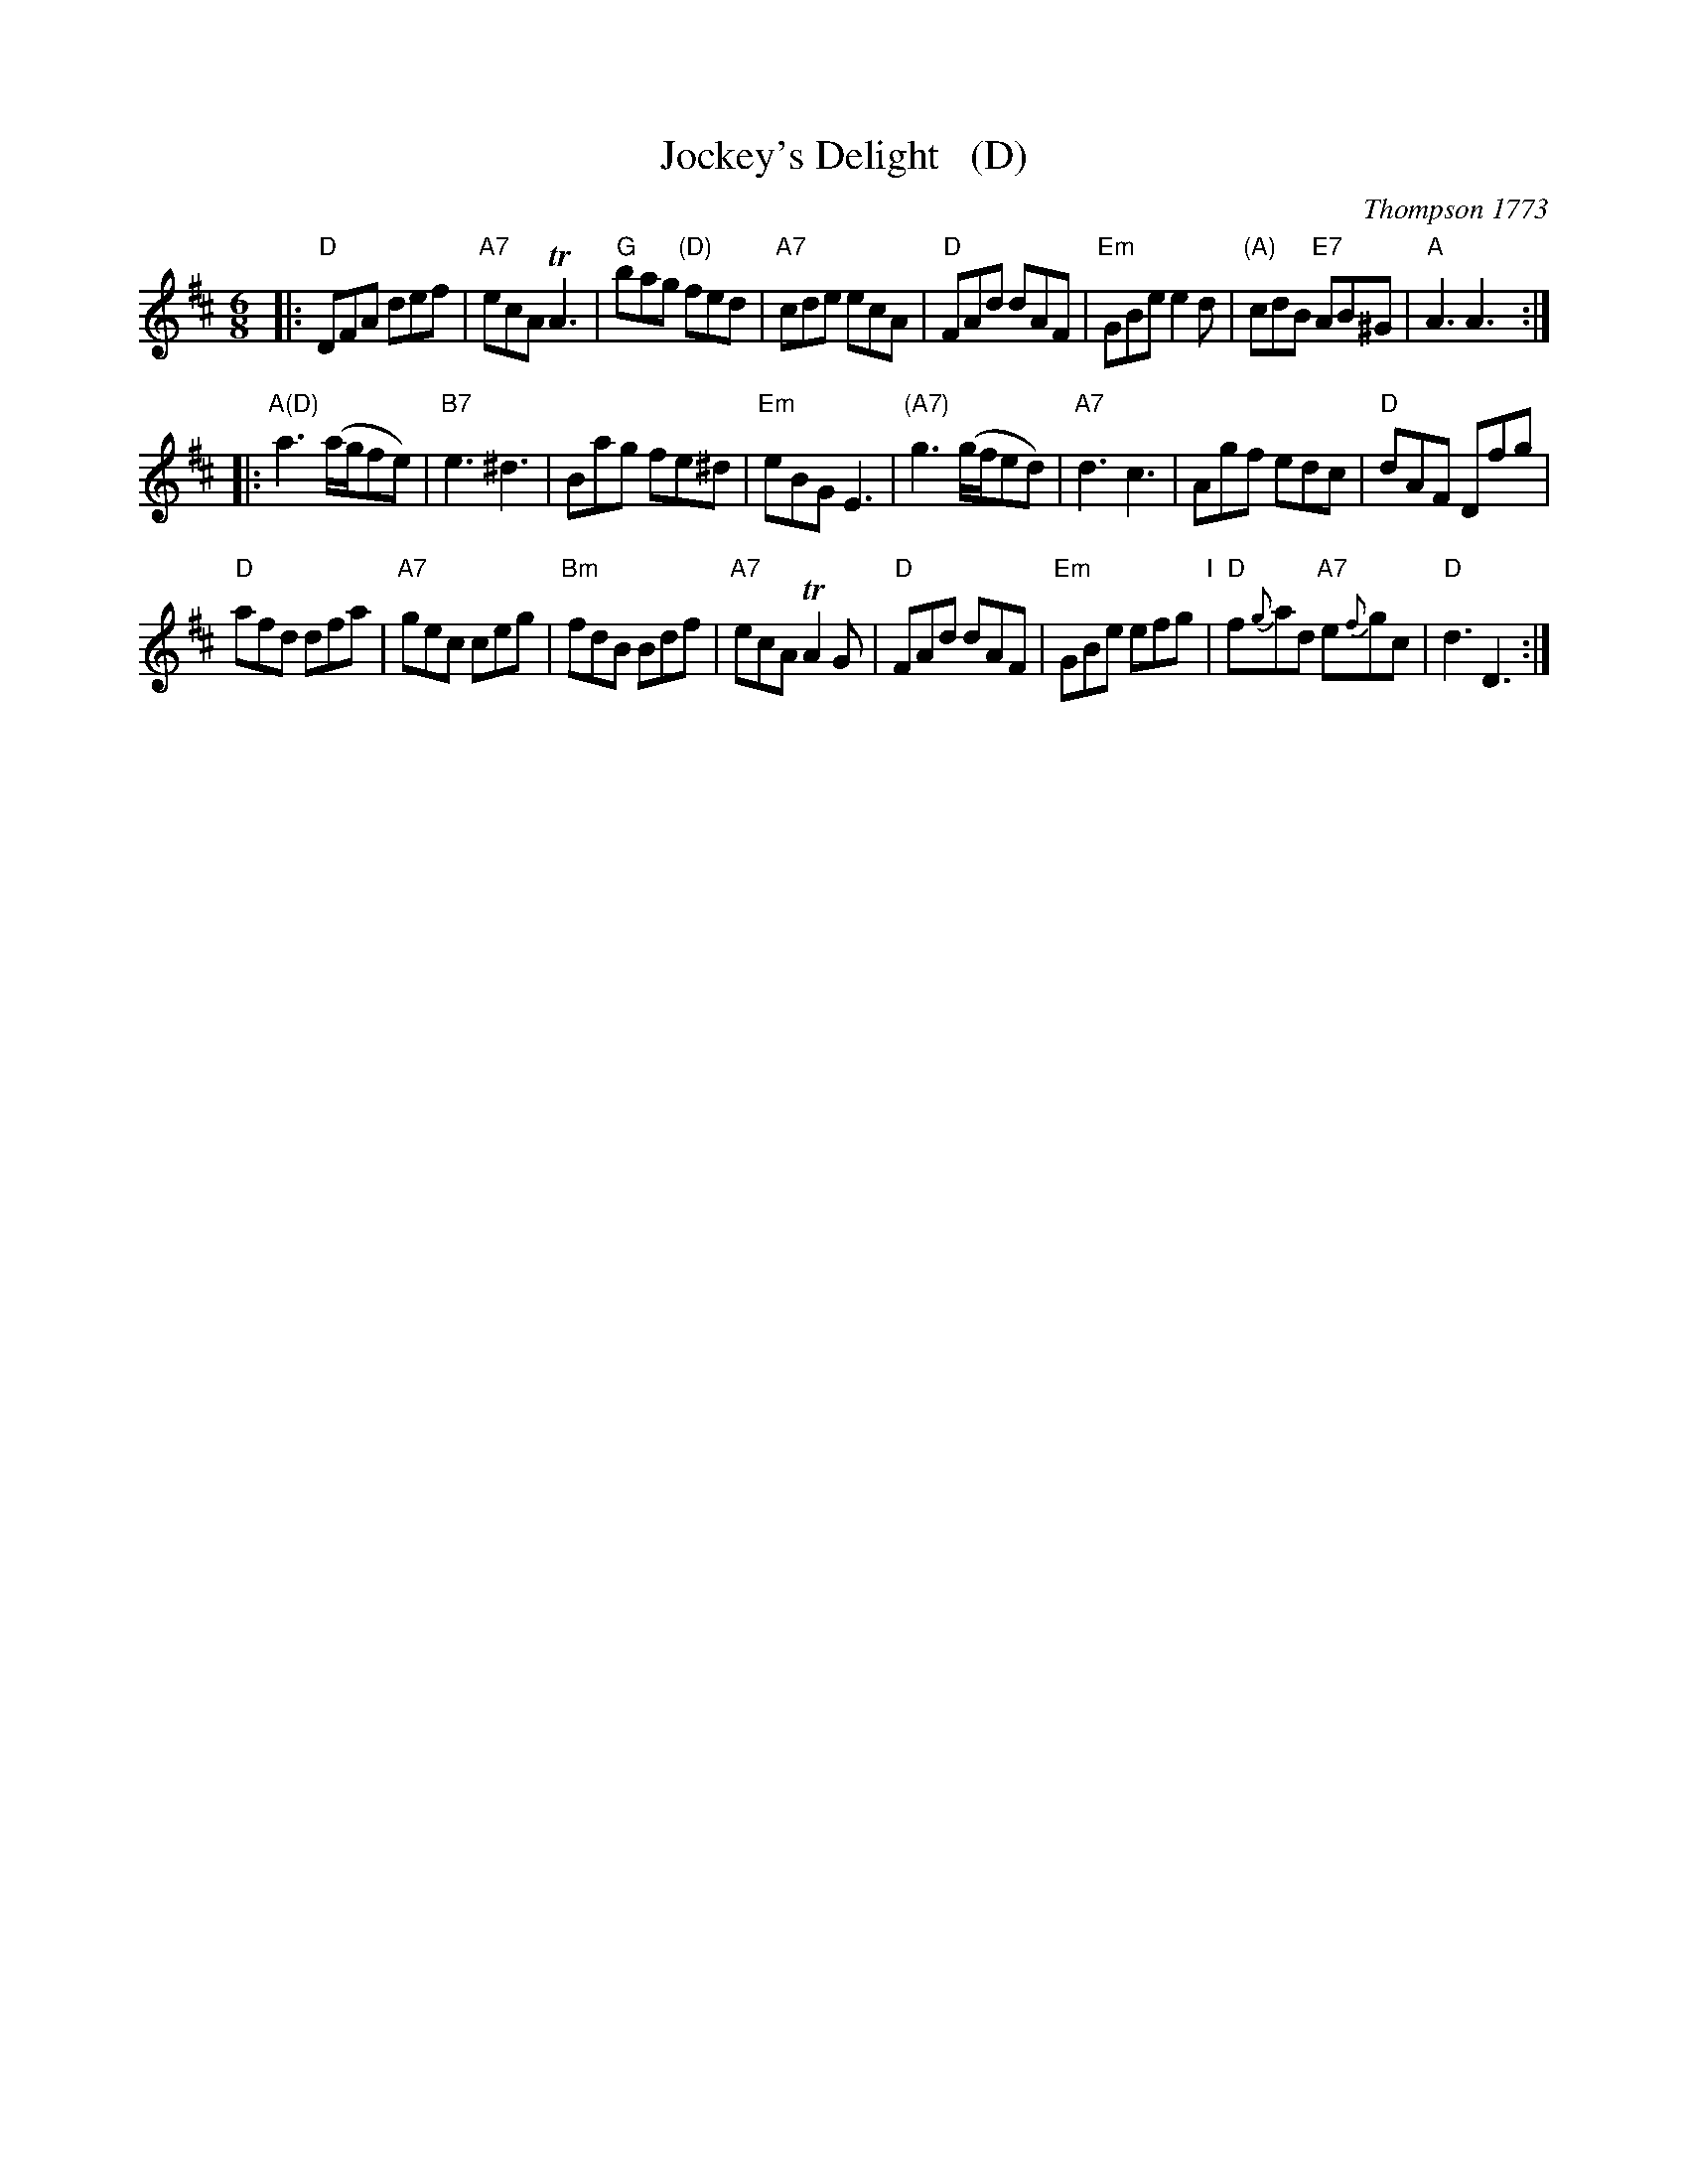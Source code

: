 X: 1
T: Jockey's Delight   (D)
O: Thompson 1773
M: 6/8
L: 1/8
B: Thompson's Compleat Collection of 200 Favourite Country Dances, vol. 3 (London, 1773)
Z: Transcribed and edited by Flynn Titford-Mock, 2007
Z: abc's:AK/Fiddler's Companion
K: D
% - - - - - - - - - - - - - - - - - - - - - - - - -
|:\
"D"DFA def | "A7"ecA TA3 | "G"bag "(D)"fed | "A7"cde ecA |\
"D"FAd dAF | "Em"GBe e2d | "(A)"cdB "E7"AB^G | "A"A3 A3 :| 
|:\
"A(D)"a3 (a/g/fe) | "B7"e3 ^d3 | Bag fe^d | "Em"eBG E3 |\
"(A7)"g3 (g/f/ed) | "A7"d3 c3 | Agf edc | "D"dAF Dfg | 
"D"afd dfa | "A7"gec ceg | "Bm"fdB Bdf | "A7"ecA TA2G |\
"D"FAd dAF | "Em"GBe efg "I"| "D"f{g}ad "A7"e{f}gc | "D"d3 D3 :| 
% - - - - - - - - Dance description - - - - - - - -
% %begintext align
% % Foot four and right and left half round .|. the same
% % again :|. hands across quite round .|: Gallop down
% % and up again and cast off, right and left :|:
% %endtext
